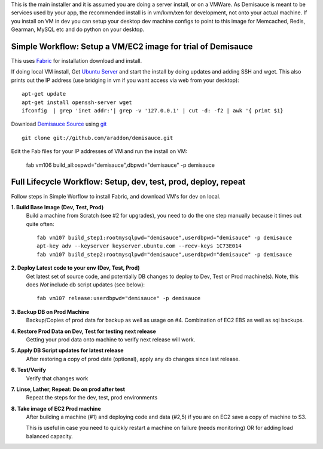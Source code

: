 This is the main installer and it is assumed you are doing a server install, or on a VMWare.   As Demisauce is meant to be services used by your app, the recommended install is in vm/kvm/xen for development, not onto your actual machine.  If you install on VM in dev you can setup your desktop dev machine configs to point to this image for Memcached, Redis, Gearman, MySQL etc and do python on your desktop.



Simple Workflow:  Setup a VM/EC2 image for trial of Demisauce
===============================================================
This uses `Fabric <http://docs.fabfile.org>`_  for installation download and install.


If doing local VM install, Get `Ubuntu Server <http://www.ubuntu.com/getubuntu/download-server>`_ and start the install by doing updates and adding SSH and wget.  This also prints out the IP address (use bridging in vm if you want access via web from your desktop)::

    apt-get update
    apt-get install openssh-server wget
    ifconfig  | grep 'inet addr:'| grep -v '127.0.0.1' | cut -d: -f2 | awk '{ print $1}

Download `Demisauce Source <http://github.com/araddon/demisauce>`_  using `git <http://git-scm.com/>`_ ::

    git clone git://github.com/araddon/demisauce.git
    
Edit the Fab files for your IP addresses of VM and run the install on VM:

    fab vm106 build_all:ospwd="demisauce",dbpwd="demisauce" -p demisauce


Full Lifecycle Workflow:  Setup, dev, test, prod, deploy, repeat
================================================================
Follow steps in Simple Worflow to install Fabric, and download
VM's for dev on local.   

**1. Build Base Image (Dev, Test, Prod)**
    Build a machine from Scratch (see #2 for upgrades), you need to do the one step manually because it times out quite often::
    
        fab vm107 build_step1:rootmysqlpwd="demisauce",userdbpwd="demisauce" -p demisauce
        apt-key adv --keyserver keyserver.ubuntu.com --recv-keys 1C73E014
        fab vm107 build_step2:rootmysqlpwd="demisauce",userdbpwd="demisauce" -p demisauce

**2. Deploy Latest code to your env (Dev, Test, Prod)**
    Get latest set of source code, and potentially DB changes to deploy to Dev, Test or Prod machine(s). Note, this does *Not* include db script updates (see below)::
        
        fab vm107 release:userdbpwd="demisauce" -p demisauce

**3. Backup DB on Prod Machine**
    Backup/Copies of prod data for backup as well as usage on #4.  Combination of EC2 EBS as well as sql backups.  

**4. Restore Prod Data on Dev, Test for testing next release**
    Getting your prod data onto machine to verify next release 
    will work.   

**5. Apply DB Script updates for latest release**
    After restoring a copy of prod date (optional), apply any db changes since last release.

**6. Test/Verify**
    Verify that changes work

**7. Linse, Lather, Repeat:  Do on prod after test**
    Repeat the steps for the dev, test, prod environments

**8. Take image of EC2 Prod machine**
    After building a machine (#1) and deploying code and data (#2,5) if you are on EC2 save a copy of machine to S3.
    
    This is useful in case you need to quickly restart a machine on failure (needs monitoring) OR for adding load balanced capacity.
